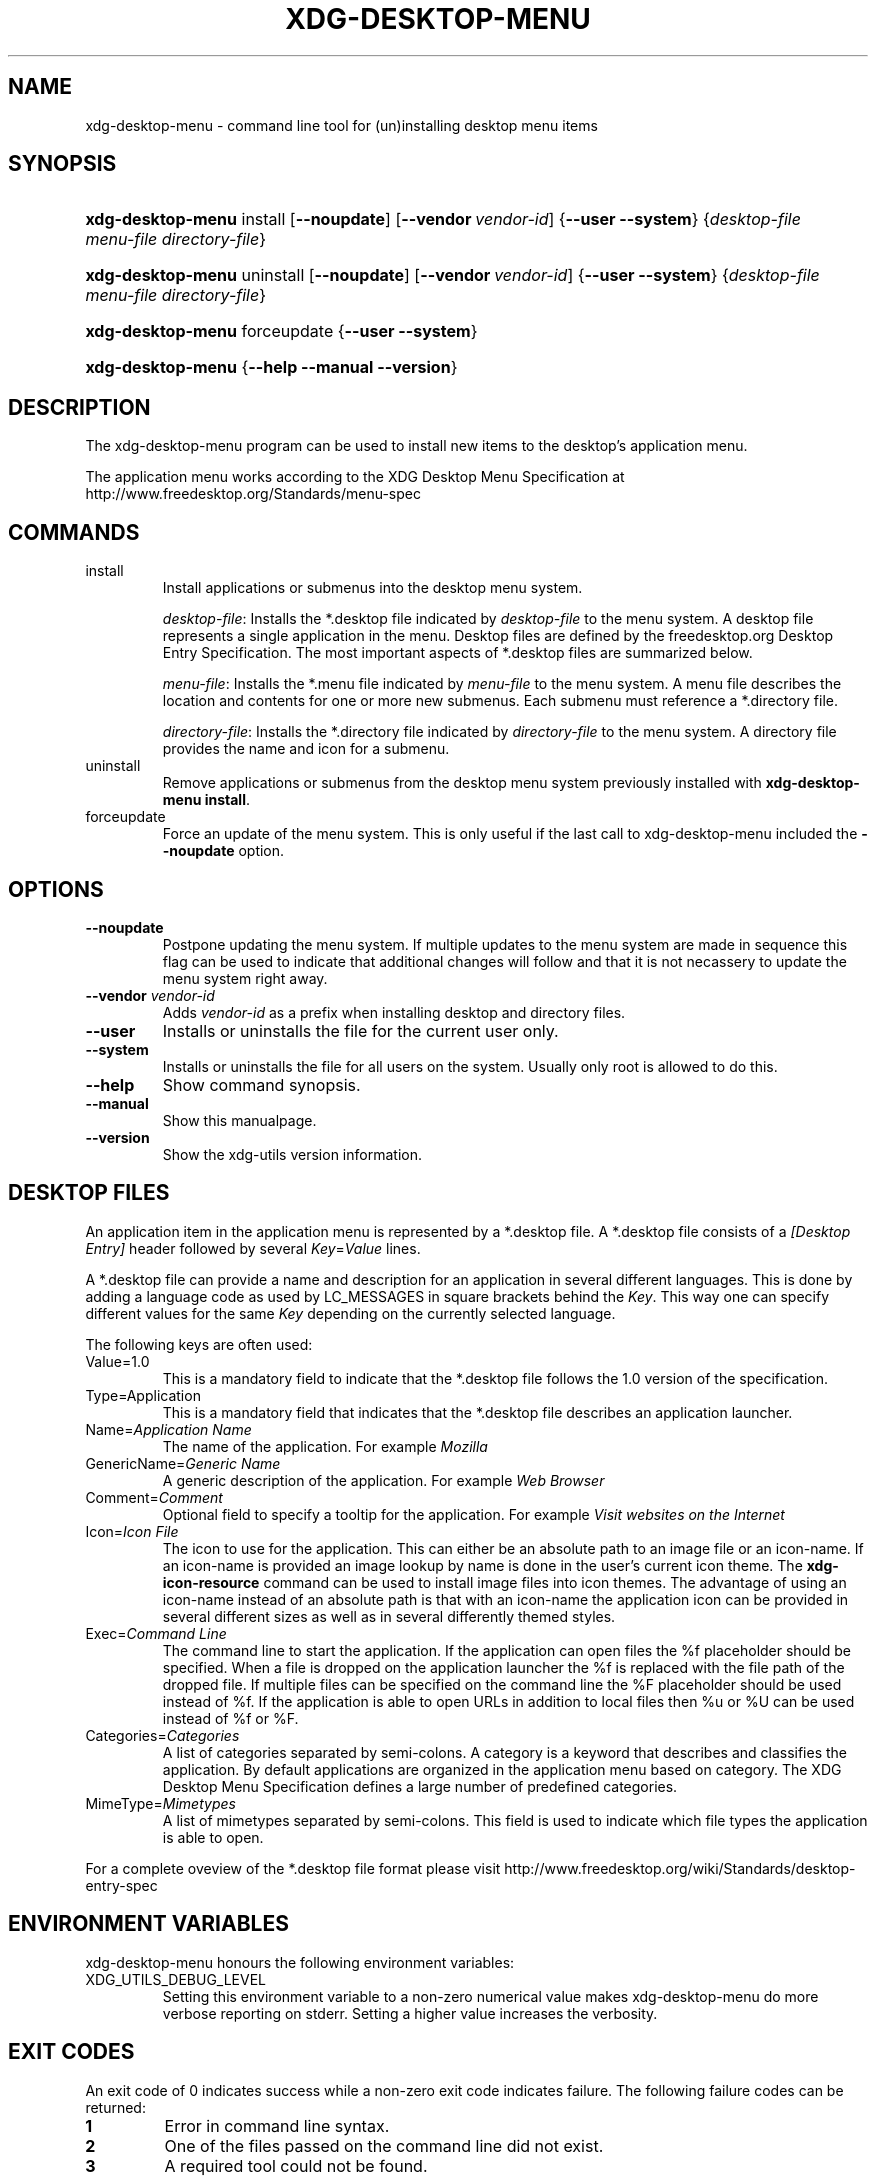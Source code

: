 .\" ** You probably do not want to edit this file directly **
.\" It was generated using the DocBook XSL Stylesheets (version 1.69.1).
.\" Instead of manually editing it, you probably should edit the DocBook XML
.\" source for it and then use the DocBook XSL Stylesheets to regenerate it.
.TH "XDG\-DESKTOP\-MENU" "1" "07/31/2006" "This is release 0.5 of the xdg\-desktop\-m" ""
.\" disable hyphenation
.nh
.\" disable justification (adjust text to left margin only)
.ad l
.SH "NAME"
xdg\-desktop\-menu \- command line tool for (un)installing desktop menu items
.SH "SYNOPSIS"
.HP 17
\fBxdg\-desktop\-menu\fR install [\fB\-\-noupdate\fR] [\fB\-\-vendor\ \fR\fB\fIvendor\-id\fR\fR] {\fB\-\-user\fR \fB\-\-system\fR} {\fIdesktop\-file\fR \fImenu\-file\fR \fIdirectory\-file\fR}
.HP 17
\fBxdg\-desktop\-menu\fR uninstall [\fB\-\-noupdate\fR] [\fB\-\-vendor\ \fR\fB\fIvendor\-id\fR\fR] {\fB\-\-user\fR \fB\-\-system\fR} {\fIdesktop\-file\fR \fImenu\-file\fR \fIdirectory\-file\fR}
.HP 17
\fBxdg\-desktop\-menu\fR forceupdate {\fB\-\-user\fR \fB\-\-system\fR}
.HP 17
\fBxdg\-desktop\-menu\fR {\fB\-\-help\fR \fB\-\-manual\fR \fB\-\-version\fR}
.SH "DESCRIPTION"
.PP
The xdg\-desktop\-menu program can be used to install new items to the desktop's application menu.
.PP
The application menu works according to the XDG Desktop Menu Specification at http://www.freedesktop.org/Standards/menu\-spec
.SH "COMMANDS"
.TP
install
Install applications or submenus into the desktop menu system.
.sp
\fIdesktop\-file\fR: Installs the *.desktop file indicated by
\fIdesktop\-file\fR
to the menu system. A desktop file represents a single application in the menu. Desktop files are defined by the freedesktop.org Desktop Entry Specification. The most important aspects of *.desktop files are summarized below.
.sp
\fImenu\-file\fR: Installs the *.menu file indicated by
\fImenu\-file\fR
to the menu system. A menu file describes the location and contents for one or more new submenus. Each submenu must reference a *.directory file.
.sp
\fIdirectory\-file\fR: Installs the *.directory file indicated by
\fIdirectory\-file\fR
to the menu system. A directory file provides the name and icon for a submenu.
.TP
uninstall
Remove applications or submenus from the desktop menu system previously installed with
\fBxdg\-desktop\-menu install\fR.
.TP
forceupdate
Force an update of the menu system. This is only useful if the last call to xdg\-desktop\-menu included the
\fB\-\-noupdate\fR
option.
.SH "OPTIONS"
.TP
\fB\-\-noupdate\fR
Postpone updating the menu system. If multiple updates to the menu system are made in sequence this flag can be used to indicate that additional changes will follow and that it is not necassery to update the menu system right away.
.TP
\fB\-\-vendor\fR \fIvendor\-id\fR
Adds
\fIvendor\-id\fR
as a prefix when installing desktop and directory files.
.TP
\fB\-\-user\fR
Installs or uninstalls the file for the current user only.
.TP
\fB\-\-system\fR
Installs or uninstalls the file for all users on the system. Usually only root is allowed to do this.
.TP
\fB\-\-help\fR
Show command synopsis.
.TP
\fB\-\-manual\fR
Show this manualpage.
.TP
\fB\-\-version\fR
Show the xdg\-utils version information.
.SH "DESKTOP FILES"
.PP
An application item in the application menu is represented by a *.desktop file. A *.desktop file consists of a
\fI[Desktop Entry]\fR
header followed by several
\fIKey\fR=\fIValue\fR
lines.
.PP
A *.desktop file can provide a name and description for an application in several different languages. This is done by adding a language code as used by LC_MESSAGES in square brackets behind the
\fIKey\fR. This way one can specify different values for the same
\fIKey\fR
depending on the currently selected language.
.PP
The following keys are often used:
.TP
Value=1.0
This is a mandatory field to indicate that the *.desktop file follows the 1.0 version of the specification.
.TP
Type=Application
This is a mandatory field that indicates that the *.desktop file describes an application launcher.
.TP
Name=\fIApplication Name\fR
The name of the application. For example
\fIMozilla\fR
.TP
GenericName=\fIGeneric Name\fR
A generic description of the application. For example
\fIWeb Browser\fR
.TP
Comment=\fIComment\fR
Optional field to specify a tooltip for the application. For example
\fIVisit websites on the Internet\fR
.TP
Icon=\fIIcon File\fR
The icon to use for the application. This can either be an absolute path to an image file or an icon\-name. If an icon\-name is provided an image lookup by name is done in the user's current icon theme. The
\fBxdg\-icon\-resource\fR
command can be used to install image files into icon themes. The advantage of using an icon\-name instead of an absolute path is that with an icon\-name the application icon can be provided in several different sizes as well as in several differently themed styles.
.TP
Exec=\fICommand Line\fR
The command line to start the application. If the application can open files the %f placeholder should be specified. When a file is dropped on the application launcher the %f is replaced with the file path of the dropped file. If multiple files can be specified on the command line the %F placeholder should be used instead of %f. If the application is able to open URLs in addition to local files then %u or %U can be used instead of %f or %F.
.TP
Categories=\fICategories\fR
A list of categories separated by semi\-colons. A category is a keyword that describes and classifies the application. By default applications are organized in the application menu based on category. The XDG Desktop Menu Specification defines a large number of predefined categories.
.TP
MimeType=\fIMimetypes\fR
A list of mimetypes separated by semi\-colons. This field is used to indicate which file types the application is able to open.
.PP
For a complete oveview of the *.desktop file format please visit http://www.freedesktop.org/wiki/Standards/desktop\-entry\-spec
.SH "ENVIRONMENT VARIABLES"
.PP
xdg\-desktop\-menu honours the following environment variables:
.TP
XDG_UTILS_DEBUG_LEVEL
Setting this environment variable to a non\-zero numerical value makes xdg\-desktop\-menu do more verbose reporting on stderr. Setting a higher value increases the verbosity.
.SH "EXIT CODES"
.PP
An exit code of 0 indicates success while a non\-zero exit code indicates failure. The following failure codes can be returned:
.TP
\fB1\fR
Error in command line syntax.
.TP
\fB2\fR
One of the files passed on the command line did not exist.
.TP
\fB3\fR
A required tool could not be found.
.TP
\fB4\fR
The action failed.
.TP
\fB5\fR
No permission to read one of the files passed on the command line.
.SH "SEE ALSO"
.PP
\fBxdg\-desktop\-icon\fR(1),
\fBxdg\-icon\-resource\fR(1),
\fBxdg\-mime\fR(1)
.SH "EXAMPLES"
.PP
The company ShinyThings Inc. has developed an application named "WebMirror" and would like to add it to the application menu. The company will use "shinythings" as its vendor id. In order to add the application to the menu there needs to be a .desktop file with a suitable
\fICategories\fR
entry:
.sp
.nf
webmirror.desktop:

  [Desktop Entry]
  Encoding=UTF\-8
  Type=Application

  Exec=webmirror
  Icon=webmirror

  Name=WebMirror
  Name[nl]=WebSpiegel

  Categories=Network;WebDevelopment;
.fi
.sp
.PP
Now the xdg\-desktop\-menu tool can be used to add the webmirror.desktop file to the desktop application menu:
.sp
.nf
xdg\-desktop\-menu install \-\-system \-\-vendor shinythings ./webmirror.desktop
.fi
.sp
.PP
Note that for the purpose of this example the menu items are available in two languages, English and Dutch. The language code for Dutch is nl.
.PP
In the next example the company ShinyThings Inc. wants to add its own submenu to the desktop application menu consisting of a "WebMirror" menu item and a "WebMirror Admin Tool" menu item.
.PP
First the company needs to create two .desktop files that describe the two menu items, this time no Categories item is needed:
.sp
.nf
webmirror.desktop:

  [Desktop Entry]
  Encoding=UTF\-8
  Type=Application

  Exec=webmirror
  Icon=webmirror

  Name=WebMirror
  Name[nl]=WebSpiegel


webmirror\-admin.desktop:

  [Desktop Entry]
  Encoding=UTF\-8
  Type=Application

  Exec=webmirror\-admintool
  Icon=webmirror\-admintool

  Name=WebMirror Admin Tool
  Name[nl]=WebSpiegel Administratie Tool
.fi
.sp
.PP
The files can be installed with:
.sp
.nf
xdg\-desktop\-menu install \-\-system \-\-noupdate \-\-vendor shinythings ./webmirror.desktop
xdg\-desktop\-menu install \-\-system \-\-noupdate \-\-vendor shinythings ./webmirror\-admin.desktop
.fi
.sp
.PP
Because multiple items are added the
\fB\-\-noupdate\fR
option has been used.
.PP
In addition a .directory file needs to be created to provide a title and icon for the sub\-menu itself:
.sp
.nf
webmirror.directory:

  [Desktop Entry]
  Encoding=UTF\-8

  Icon=webmirror\-menu

  Name=WebMirror
  Name[nl]=WebSpiegel
.fi
.sp
.PP
This webmirror.directory file can be installed with:
.sp
.nf
xdg\-desktop\-menu install \-\-system \-\-noupdate \-\-vendor shinythings ./webmirror.directory
.fi
.sp
.PP
The *.desktop and *.directory files reference icons with the names webmirror, webmirror\-admin and webmirror\-menu which should also be installed. In this example the icons are installed in two different sizes, once with a size of 22x22 pixels and once with a size of 64x64 pixels:
.sp
.nf
xdg\-icon\-resource install \-\-system \-\-size 22 ./wmicon\-22.png webmirror.png
xdg\-icon\-resource install \-\-system \-\-size 22 ./wmicon\-menu\-22.png webmirror\-menu.png
xdg\-icon\-resource install \-\-system \-\-size 22 ./wmicon\-admin\-22.png webmirror\-admin.png
xdg\-icon\-resource install \-\-system \-\-size 64 ./wmicon\-64.png webmirror.png
xdg\-icon\-resource install \-\-system \-\-size 64 ./wmicon\-menu\-64.png webmirror\-menu.png
xdg\-icon\-resource install \-\-system \-\-size 64 ./wmicon\-admin\-64.png webmirror\-admin.png
.fi
.sp
.PP
The last step is to provide a .menu file that links it all togther:
.sp
.nf
webmirror.menu:

  <!DOCTYPE Menu PUBLIC "\-//freedesktop//DTD Menu 1.0//EN"
     "http://www.freedesktop.org/standards/menu\-spec/menu\-1.0.dtd">
  <Menu>
    <Name>Applications</Name>
    <Menu>
      <Name>WebMirror</Name>
      <Directory>shinythings\-webmirror.directory</Directory>
      <Include>
        <Filename>shinythings\-webmirror.desktop</Filename>
        <Filename>shinythings\-webmirror\-admin.desktop</Filename>
      </Include>
    </Menu>
  </Menu>
.fi
.sp
.PP
The webmirror.menu file can be installed with:
.sp
.nf
xdg\-desktop\-menu install \-\-system \-\-noupdate \-\-vendor shinythings ./webmirror.menu
.fi
.sp
.PP
After installing multiple files with
\fB\-\-noupdate\fR
make sure to force an update:
.sp
.nf
xdg\-desktop\-menu forceupdate \-\-system
.fi
.sp
.SH "AUTHOR"
Kevin Krammer, Jeremy White. 
.br
<kevin.krammer@gmx.at>
.br
<jwhite@codeweavers.com>
